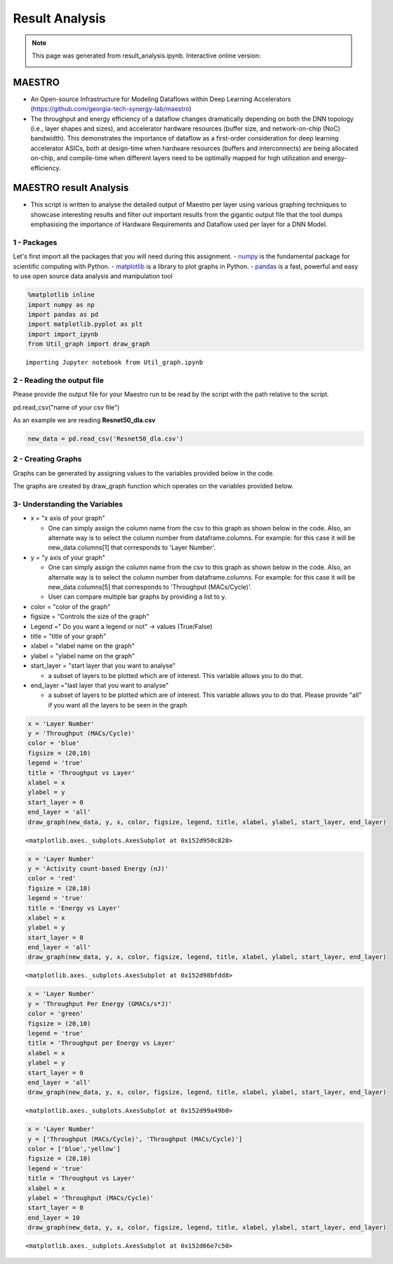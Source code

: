 .. _Result Analysis:

Result Analysis
===========================

.. note::
	This page was generated from result_analysis.ipynb. Interactive online version:
	
	.. image:: https://mybinder.org/badge_logo.svg
         :target: https://mybinder.org/v2/gh/smalik48/maestro_result_analysis/master 





MAESTRO
~~~~~~~

-  An Open-source Infrastructure for Modeling Dataflows within Deep
   Learning Accelerators
   (https://github.com/georgia-tech-synergy-lab/maestro)

-  The throughput and energy efficiency of a dataflow changes
   dramatically depending on both the DNN topology (i.e., layer shapes
   and sizes), and accelerator hardware resources (buffer size, and
   network-on-chip (NoC) bandwidth). This demonstrates the importance of
   dataflow as a first-order consideration for deep learning accelerator
   ASICs, both at design-time when hardware resources (buffers and
   interconnects) are being allocated on-chip, and compile-time when
   different layers need to be optimally mapped for high utilization and
   energy-efficiency.

MAESTRO result Analysis
~~~~~~~~~~~~~~~~~~~~~~~

-  This script is written to analyse the detailed output of Maestro per
   layer using various graphing techniques to showcase interesting
   results and filter out important results from the gigantic output
   file that the tool dumps emphasising the importance of Hardware
   Requirements and Dataflow used per layer for a DNN Model.

1 - Packages
------------

Let's first import all the packages that you will need during this
assignment. - `numpy <www.numpy.org>`__ is the fundamental package for
scientific computing with Python. -
`matplotlib <http://matplotlib.org>`__ is a library to plot graphs in
Python. - `pandas <https://pandas.pydata.org>`__ is a fast, powerful and
easy to use open source data analysis and manipulation tool

.. code:: ipython3

    %matplotlib inline 
    import numpy as np
    import pandas as pd
    import matplotlib.pyplot as plt
    import import_ipynb
    from Util_graph import draw_graph


.. parsed-literal::

    importing Jupyter notebook from Util_graph.ipynb
    

2 - Reading the output file
---------------------------

Please provide the output file for your Maestro run to be read by the
script with the path relative to the script.

pd.read\_csv("name of your csv file")

As an example we are reading **Resnet50\_dla.csv**

.. code:: ipython3

    new_data = pd.read_csv('Resnet50_dla.csv')

2 - Creating Graphs
-------------------

Graphs can be generated by assigning values to the variables provided
below in the code.

The graphs are created by draw\_graph function which operates on the
variables provided below.

3- Understanding the Variables
------------------------------

-  x = "x axis of your graph"

   -  One can simply assign the column name from the csv to this graph
      as shown below in the code. Also, an alternate way is to select
      the column number from dataframe.columns. For example: for this
      case it will be new\_data.columns[1] that corresponds to 'Layer
      Number'.

-  y = "y axis of your graph"

   -  One can simply assign the column name from the csv to this graph
      as shown below in the code. Also, an alternate way is to select
      the column number from dataframe.columns. For example: for this
      case it will be new\_data.columns[5] that corresponds to
      'Throughput (MACs/Cycle)'.
   -  User can compare multiple bar graphs by providing a list to y.

-  color = "color of the graph"

-  figsize = "Controls the size of the graph"

-  Legend =" Do you want a legend or not" -> values (True/False)

-  title = "title of your graph"

-  xlabel = "xlabel name on the graph"

-  ylabel = "ylabel name on the graph"

-  start\_layer = "start layer that you want to analyse"

   -  a subset of layers to be plotted which are of interest. This
      variable allows you to do that.

-  end\_layer ="last layer that you want to analyse"

   -  a subset of layers to be plotted which are of interest. This
      variable allows you to do that. Please provide "all" if you want
      all the layers to be seen in the graph

.. code:: ipython3

    x = 'Layer Number'
    y = 'Throughput (MACs/Cycle)'
    color = 'blue'
    figsize = (20,10)
    legend = 'true'
    title = 'Throughput vs Layer'
    xlabel = x
    ylabel = y
    start_layer = 0
    end_layer = 'all'
    draw_graph(new_data, y, x, color, figsize, legend, title, xlabel, ylabel, start_layer, end_layer)




.. parsed-literal::

    <matplotlib.axes._subplots.AxesSubplot at 0x152d950c828>




.. image:: output_6_1.png


.. code:: ipython3

    x = 'Layer Number'
    y = 'Activity count-based Energy (nJ)' 
    color = 'red'
    figsize = (20,10)
    legend = 'true'
    title = 'Energy vs Layer'
    xlabel = x
    ylabel = y
    start_layer = 0
    end_layer = 'all'
    draw_graph(new_data, y, x, color, figsize, legend, title, xlabel, ylabel, start_layer, end_layer)




.. parsed-literal::

    <matplotlib.axes._subplots.AxesSubplot at 0x152d98bfdd8>




.. image:: output_7_1.png


.. code:: ipython3

    x = 'Layer Number'
    y = 'Throughput Per Energy (GMACs/s*J)' 
    color = 'green'
    figsize = (20,10)
    legend = 'true'
    title = 'Throughput per Energy vs Layer'
    xlabel = x
    ylabel = y
    start_layer = 0
    end_layer = 'all'
    draw_graph(new_data, y, x, color, figsize, legend, title, xlabel, ylabel, start_layer, end_layer)




.. parsed-literal::

    <matplotlib.axes._subplots.AxesSubplot at 0x152d99a49b0>




.. image:: output_8_1.png


.. code:: ipython3

    x = 'Layer Number'
    y = ['Throughput (MACs/Cycle)', 'Throughput (MACs/Cycle)']
    color = ['blue','yellow']
    figsize = (20,10)
    legend = 'true'
    title = 'Throughput vs Layer'
    xlabel = x
    ylabel = 'Throughput (MACs/Cycle)'
    start_layer = 0
    end_layer = 10
    draw_graph(new_data, y, x, color, figsize, legend, title, xlabel, ylabel, start_layer, end_layer)




.. parsed-literal::

    <matplotlib.axes._subplots.AxesSubplot at 0x152d66e7c50>




.. image:: output_9_1.png


